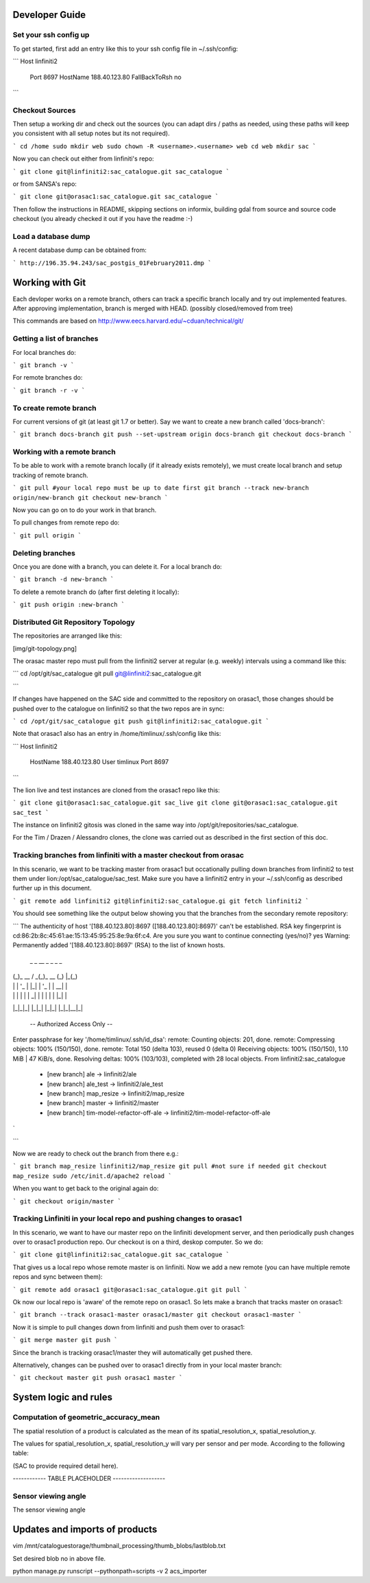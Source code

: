 Developer Guide
-----------------------------------------

Set your ssh config up
^^^^^^^^^^^^^^^^^^^^^^^^^^^^^^^^^^^^^^^^^

To get started, first add an entry like this to your ssh config file in ~/.ssh/config:

```
Host linfiniti2
  Port 8697
  HostName 188.40.123.80
  FallBackToRsh no
```

Checkout Sources
^^^^^^^^^^^^^^^^^^^^^^^^^^^^^^^^^^^^^^^^^

Then setup a working dir and check out the sources (you can adapt dirs / paths
as needed, using these paths will keep you consistent with all setup notes but
its not required).

```
cd /home
sudo mkdir web
sudo chown -R <username>.<username> web
cd web
mkdir sac
```

Now you can check out either from linfiniti's repo:

```
git clone git@linfiniti2:sac_catalogue.git sac_catalogue
```

or from SANSA's repo:

```
git clone git@orasac1:sac_catalogue.git sac_catalogue
```


Then follow the instructions in README, skipping sections on informix, building
gdal from source and source code checkout (you already checked it out if you
have the readme :-)

Load a database dump
^^^^^^^^^^^^^^^^^^^^^^^^^^^^^^^^^^^^^^^^^

A recent database dump can be obtained from:

```
http://196.35.94.243/sac_postgis_01February2011.dmp
```

Working with Git
------------------------------------------

Each devloper works on a remote branch, others can track a specific branch
locally and try out implemented features. After approving implementation,
branch is merged with HEAD. (possibly closed/removed from tree)

This commands are based on http://www.eecs.harvard.edu/~cduan/technical/git/


Getting a list of branches
^^^^^^^^^^^^^^^^^^^^^^^^^^^^^^^^^^^^^^^^^

For local branches do:

```
git branch -v
```

For remote branches do:

```
git branch -r -v
```

To create remote branch
^^^^^^^^^^^^^^^^^^^^^^^^^^^^^^^^^^^^^^^^^

For current versions of git (at least git 1.7 or better). Say we want to create
a new branch called 'docs-branch':

```
git branch docs-branch
git push --set-upstream origin docs-branch
git checkout docs-branch
```


Working with a remote branch
^^^^^^^^^^^^^^^^^^^^^^^^^^^^^^^^^^^^^^^^^

To be able to work with a remote branch locally (if it already exists
remotely), we must create local branch and setup tracking of remote branch. 

```
git pull #your local repo must be up to date first
git branch --track new-branch origin/new-branch
git checkout new-branch
```

Now you can go on to do your work in that branch.

To pull changes from remote repo do:

```
git pull origin
```

Deleting branches
^^^^^^^^^^^^^^^^^^^^^^^^^^^^^^^^^^^^^^^^^

Once you are done with a branch, you can delete it. For a local branch do:

```
git branch -d new-branch
```

To delete a remote branch do (after first deleting it locally):

```
git push origin :new-branch
```

Distributed Git Repository Topology
^^^^^^^^^^^^^^^^^^^^^^^^^^^^^^^^^^^^^^^^^

The repositories are arranged like this:

[img/git-topology.png]

The orasac master repo must pull from the linfiniti2 server at regular (e.g.
weekly) intervals using a command like this:

```
cd /opt/git/sac_catalogue
git pull git@linfiniti2:sac_catalogue.git

```

If changes have happened on the SAC side and committed to the repository on
orasac1, those changes should be pushed over to the catalogue on linfiniti2 so
that the two repos are in sync:

```
cd /opt/git/sac_catalogue
git push git@linfiniti2:sac_catalogue.git
```


Note that orasac1 also has an entry in /home/timlinux/.ssh/config like this:

```
Host linfiniti2
  HostName 188.40.123.80
  User timlinux
  Port 8697

```

The lion live and test instances are cloned from the orasac1 repo like this:

```
git clone git@orasac1:sac_catalogue.git sac_live
git clone git@orasac1:sac_catalogue.git sac_test
```

The instance on linfiniti2 gitosis was cloned in the same way into
/opt/git/repositories/sac_catalogue.

For the Tim / Drazen / Alessandro clones, the clone was carried out as
described in the first section of this doc.


Tracking branches from linfiniti with a master checkout from orasac
^^^^^^^^^^^^^^^^^^^^^^^^^^^^^^^^^^^^^^^^^

In this scenario, we want to be tracking master from orasac1 but occationally
pulling down branches from linfiniti2 to test them under
lion:/opt/sac_catalogue/sac_test. Make sure you have a linfiniti2 entry in your
~/.ssh/config as described further up in this document.

```
git remote add linfiniti2 git@linfiniti2:sac_catalogue.gi
git fetch linfiniti2
```

You should see something like the output below showing you that the branches
from the secondary remote repository:

```
The authenticity of host '[188.40.123.80]:8697 ([188.40.123.80]:8697)' can't be established.
RSA key fingerprint is cd:86:2b:8c:45:61:ae:15:13:45:95:25:8e:9a:6f:c4.
Are you sure you want to continue connecting (yes/no)? yes
Warning: Permanently added '[188.40.123.80]:8697' (RSA) to the list of known hosts.
 _ _        __ _       _ _   _ 
| (_)_ __  / _(_)_ __ (_) |_(_)
| | | '_ \| |_| | '_ \| | __| |
| | | | | |  _| | | | | | |_| |
|_|_|_| |_|_| |_|_| |_|_|\__|_|
 
 -- Authorized Access Only --                              
Enter passphrase for key '/home/timlinux/.ssh/id_dsa': 
remote: Counting objects: 201, done.
remote: Compressing objects: 100% (150/150), done.
remote: Total 150 (delta 103), reused 0 (delta 0)
Receiving objects: 100% (150/150), 1.10 MiB | 47 KiB/s, done.
Resolving deltas: 100% (103/103), completed with 28 local objects.
From linfiniti2:sac_catalogue
 * [new branch]      ale        -> linfiniti2/ale
 * [new branch]      ale_test   -> linfiniti2/ale_test
 * [new branch]      map_resize -> linfiniti2/map_resize
 * [new branch]      master     -> linfiniti2/master
 * [new branch]      tim-model-refactor-off-ale -> linfiniti2/tim-model-refactor-off-ale
`

```

Now we are ready to check out the branch from there e.g.:

```
git branch map_resize linfiniti2/map_resize
git pull #not sure if needed
git checkout map_resize
sudo /etc/init.d/apache2 reload
```

When you want to get back to the original again do:

```
git checkout origin/master
```

Tracking Linfiniti in your local repo and pushing changes to orasac1
^^^^^^^^^^^^^^^^^^^^^^^^^^^^^^^^^^^^^^^^^

In this scenario, we want to have our master repo on the linfiniti development
server, and then periodically push changes over to orasac1 production repo. Our
checkout is on a third, deskop computer. So we do:

```
git clone git@linfiniti2:sac_catalogue.git sac_catalogue
```

That gives us a local repo whose remote master is on linfiniti. Now we add a
new remote (you can have multiple remote repos and sync between them):

```
git remote add orasac1 git@orasac1:sac_catalogue.git
git pull
```

Ok now our local repo is 'aware' of the remote repo on orasac1. So lets make a
branch that tracks master on orasac1:

```
git branch --track orasac1-master orasac1/master
git checkout orasac1-master
```

Now it is simple to pull changes down from linfiniti and push them over to orasac1:

```
git merge master
git push
```

Since the branch is tracking orasac1/master they will automatically get pushed there.

Alternatively, changes can be pushed over to orasac1 directly from in your local master branch:

```
git checkout master
git push orasac1 master
```

System logic and rules
------------------------------------------

Computation of geometric_accuracy_mean
^^^^^^^^^^^^^^^^^^^^^^^^^^^^^^^^^^^^^^^^^

The spatial resolution of a product is calculated as the mean of its
spatial_resolution_x, spatial_resolution_y.

The values for spatial_resolution_x, spatial_resolution_y will vary per
sensor and per mode. According to the following table:

(SAC to provide required detail here).

------------ TABLE PLACEHOLDER -------------------


Sensor viewing angle
^^^^^^^^^^^^^^^^^^^^^^^^^^^^^^^^^^^^^^^^^






The sensor viewing angle 




Updates and imports of products
------------------------------------------

vim /mnt/cataloguestorage/thumbnail_processing/thumb_blobs/lastblob.txt

Set desired blob no in above file.

python manage.py runscript --pythonpath=scripts -v 2 acs_importer
